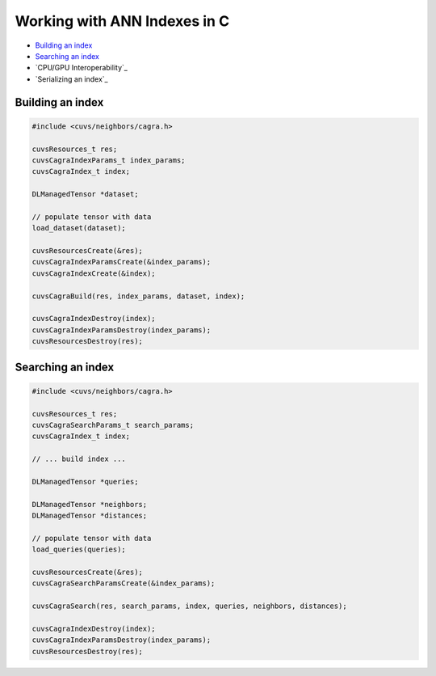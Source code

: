 Working with ANN Indexes in C
=============================

- `Building an index`_
- `Searching an index`_
- `CPU/GPU Interoperability`_
- `Serializing an index`_

Building an index
-----------------

.. code-block:: c

    #include <cuvs/neighbors/cagra.h>

    cuvsResources_t res;
    cuvsCagraIndexParams_t index_params;
    cuvsCagraIndex_t index;

    DLManagedTensor *dataset;

    // populate tensor with data
    load_dataset(dataset);

    cuvsResourcesCreate(&res);
    cuvsCagraIndexParamsCreate(&index_params);
    cuvsCagraIndexCreate(&index);

    cuvsCagraBuild(res, index_params, dataset, index);

    cuvsCagraIndexDestroy(index);
    cuvsCagraIndexParamsDestroy(index_params);
    cuvsResourcesDestroy(res);


Searching an index
------------------

.. code-block:: c

    #include <cuvs/neighbors/cagra.h>

    cuvsResources_t res;
    cuvsCagraSearchParams_t search_params;
    cuvsCagraIndex_t index;

    // ... build index ...

    DLManagedTensor *queries;

    DLManagedTensor *neighbors;
    DLManagedTensor *distances;

    // populate tensor with data
    load_queries(queries);

    cuvsResourcesCreate(&res);
    cuvsCagraSearchParamsCreate(&index_params);

    cuvsCagraSearch(res, search_params, index, queries, neighbors, distances);

    cuvsCagraIndexDestroy(index);
    cuvsCagraIndexParamsDestroy(index_params);
    cuvsResourcesDestroy(res);
